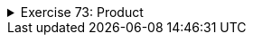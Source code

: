++++
<div class='ex'><details class='ex'><summary>Exercise 73: Product</summary>
++++

Create a class `Product` that represents a product sold in a webshop. A product
has a price, amount and name.

A new class can be created as follows: Point at the project _073.Product_ in the
_projects_ tab and click the right mouse button. Then select _new_ and _java class_.
When a dialog opens, give the class the name `Product`.

The class should have:

* A constructor `public Product(String nameAtStart, double priceAtStart, int amountAtStart)`
* A method `public void printProduct()` that prints a product in the following
 form:

[source]
----
Banana, price 1.1, amount 13
----
++++
</details></div><!-- end 73 -->
++++
